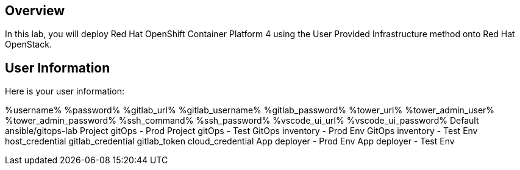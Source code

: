 :USERNAME: %username%
:PASSEORD: %password%
:GITLAB_URL: %gitlab_url%
:GITLAB_USERNAME: %gitlab_username%
:GITLAB_PASSWORD: %gitlab_password%
:TOWER_URL: %tower_url%
:TOWER_ADMIN_USER: %tower_admin_user%
:TOWER_ADMIN_PASSWORD: %tower_admin_password%
:SSH_COMMAND: %ssh_command%
:SSH_PASSWORD: %ssh_password%
:VSCODE_UI_URL: %vscode_ui_url%
:VSCODE_UI_PASSWORD: %vscode_ui_password%
:organization_name: Default
:gitlab_project: ansible/gitops-lab
:project_prod: Project gitOps - Prod
:project_test: Project gitOps - Test
:inventory_prod: GitOps inventory - Prod Env
:inventory_test: GitOps inventory - Test Env
:credential_machine: host_credential
:credential_git: gitlab_credential
:credential_git_token: gitlab_token 
:credential_openstack: cloud_credential
:jobtemplate_prod: App deployer - Prod Env
:jobtemplate_test: App deployer - Test Env
:source-linenums-option:        
:markup-in-source: verbatim,attributes,quotes
:show_solution: true





== Overview

In this lab, you will deploy Red Hat OpenShift Container Platform 4 using the User Provided Infrastructure method onto Red Hat OpenStack. 

== User Information

Here is your user information:


{USERNAME}
{PASSEORD}
{GITLAB_URL}
{GITLAB_USERNAME}
{GITLAB_PASSWORD}
{TOWER_URL}
{TOWER_ADMIN_USER}
{TOWER_ADMIN_PASSWORD}
{SSH_COMMAND}
{SSH_PASSWORD}
{VSCODE_UI_URL}
{VSCODE_UI_PASSWORD}
{organization_name}
{gitlab_project}
{project_prod}
{project_test}
{inventory_prod}
{inventory_test}
{credential_machine}
{credential_git}
{credential_git_token} 
{credential_openstack}
{jobtemplate_prod}
{jobtemplate_test}